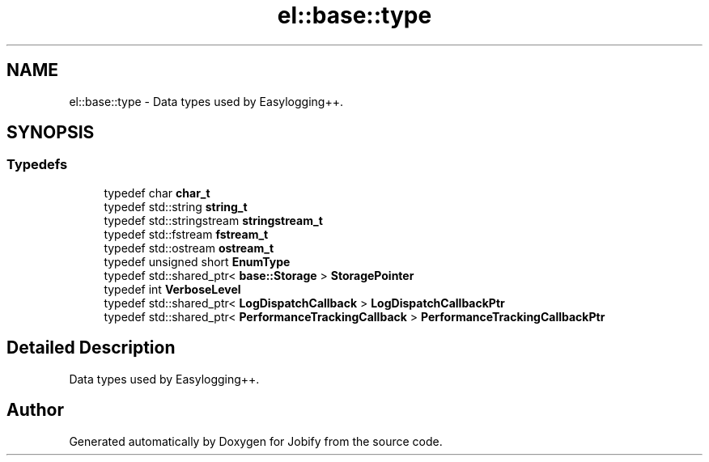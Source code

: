 .TH "el::base::type" 3 "Wed Dec 7 2016" "Version 1.0.0" "Jobify" \" -*- nroff -*-
.ad l
.nh
.SH NAME
el::base::type \- Data types used by Easylogging++\&.  

.SH SYNOPSIS
.br
.PP
.SS "Typedefs"

.in +1c
.ti -1c
.RI "typedef char \fBchar_t\fP"
.br
.ti -1c
.RI "typedef std::string \fBstring_t\fP"
.br
.ti -1c
.RI "typedef std::stringstream \fBstringstream_t\fP"
.br
.ti -1c
.RI "typedef std::fstream \fBfstream_t\fP"
.br
.ti -1c
.RI "typedef std::ostream \fBostream_t\fP"
.br
.ti -1c
.RI "typedef unsigned short \fBEnumType\fP"
.br
.ti -1c
.RI "typedef std::shared_ptr< \fBbase::Storage\fP > \fBStoragePointer\fP"
.br
.ti -1c
.RI "typedef int \fBVerboseLevel\fP"
.br
.ti -1c
.RI "typedef std::shared_ptr< \fBLogDispatchCallback\fP > \fBLogDispatchCallbackPtr\fP"
.br
.ti -1c
.RI "typedef std::shared_ptr< \fBPerformanceTrackingCallback\fP > \fBPerformanceTrackingCallbackPtr\fP"
.br
.in -1c
.SH "Detailed Description"
.PP 
Data types used by Easylogging++\&. 
.SH "Author"
.PP 
Generated automatically by Doxygen for Jobify from the source code\&.

